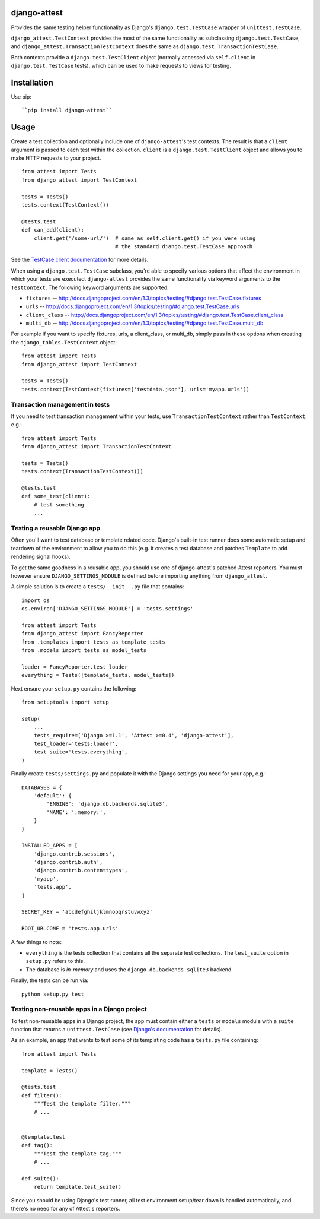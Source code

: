 django-attest
=============

Provides the same testing helper functionality as Django's
``django.test.TestCase`` wrapper of ``unittest.TestCase``.

``django_attest.TestContext`` provides the most of the same functionality as
subclassing ``django.test.TestCase``, and
``django_attest.TransactionTestContext`` does the same as
``django.test.TransactionTestCase``.

Both contexts provide a ``django.test.TestClient`` object (normally accessed
via ``self.client`` in ``django.test.TestCase`` tests), which can be used to
make requests to views for testing.


Installation
============

Use pip::

    ``pip install django-attest``


Usage
=====

Create a test collection and optionally include one of ``django-attest``'s test
contexts. The result is that a ``client`` argument is passed to each test
within the collection. ``client`` is a ``django.test.TestClient`` object and
allows you to make HTTP requests to your project.

::

    from attest import Tests
    from django_attest import TestContext

    tests = Tests()
    tests.context(TestContext())

    @tests.test
    def can_add(client):
        client.get('/some-url/')  # same as self.client.get() if you were using
                                  # the standard django.test.TestCase approach

See the `TestCase.client documentation`__ for more details.

.. __: http://docs.djangoproject.com/en/1.3/topics/testing/#django.test.TestCase.client

When using a ``django.test.TestCase`` subclass, you're able to specify various
options that affect the environment in which your tests are executed.
``django-attest`` provides the same functionality via keyword arguments to the
``TestContext``. The following keyword arguments are supported:

- ``fixtures`` -- http://docs.djangoproject.com/en/1.3/topics/testing/#django.test.TestCase.fixtures
- ``urls`` -- http://docs.djangoproject.com/en/1.3/topics/testing/#django.test.TestCase.urls
- ``client_class`` -- http://docs.djangoproject.com/en/1.3/topics/testing/#django.test.TestCase.client_class
- ``multi_db`` -- http://docs.djangoproject.com/en/1.3/topics/testing/#django.test.TestCase.multi_db

For example if you want to specify fixtures, urls, a client_class,
or multi_db, simply pass
in these options when creating the ``django_tables.TestContext`` object:

::

    from attest import Tests
    from django_attest import TestContext

    tests = Tests()
    tests.context(TestContext(fixtures=['testdata.json'], urls='myapp.urls'))


Transaction management in tests
-------------------------------

If you need to test transaction management within your tests, use
``TransactionTestContext`` rather than ``TestContext``, e.g.::

    from attest import Tests
    from django_attest import TransactionTestContext

    tests = Tests()
    tests.context(TransactionTestContext())

    @tests.test
    def some_test(client):
        # test something
        ...

Testing a reusable Django app
-----------------------------

Often you'll want to test database or template related code. Django's built-in
test runner does some automatic setup and teardown of the environment to allow
you to do this (e.g. it creates a test database and patches ``Template`` to add
rendering signal hooks).

To get the same goodness in a reusable app, you should use one of
django-attest's patched Attest reporters. You must however ensure
``DJANGO_SETTINGS_MODULE`` is defined before importing anything from
``django_attest``.

A simple solution is to create a ``tests/__init__.py`` file that contains::

    import os
    os.environ['DJANGO_SETTINGS_MODULE'] = 'tests.settings'

    from attest import Tests
    from django_attest import FancyReporter
    from .templates import tests as template_tests
    from .models import tests as model_tests

    loader = FancyReporter.test_loader
    everything = Tests([template_tests, model_tests])

Next ensure your ``setup.py`` contains the following::

    from setuptools import setup

    setup(
        ...
        tests_require=['Django >=1.1', 'Attest >=0.4', 'django-attest'],
        test_loader='tests:loader',
        test_suite='tests.everything',
    )

Finally create ``tests/settings.py`` and populate it with the Django settings
you need for your app, e.g.::

    DATABASES = {
        'default': {
            'ENGINE': 'django.db.backends.sqlite3',
            'NAME': ':memory:',
        }
    }

    INSTALLED_APPS = [
        'django.contrib.sessions',
        'django.contrib.auth',
        'django.contrib.contenttypes',
        'myapp',
        'tests.app',
    ]

    SECRET_KEY = 'abcdefghiljklmnopqrstuvwxyz'

    ROOT_URLCONF = 'tests.app.urls'


A few things to note:

- ``everything`` is the tests collection that contains all the separate test
  collections. The ``test_suite`` option in ``setup.py`` refers to this.
- The database is *in-memory* and uses the ``django.db.backends.sqlite3``
  backend.

Finally, the tests can be run via::

    python setup.py test


Testing non-reusable apps in a Django project
---------------------------------------------

To test non-reusable apps in a Django project, the app must contain either a
``tests`` or ``models`` module with a ``suite`` function that returns a
``unittest.TestCase`` (see `Django's documentation
<http://docs.djangoproject.com/en/1.3/topics/testing/#writing-unit-tests>`_ for
details).

As an example, an app that wants to test some of its templating code has a
``tests.py`` file containing::

    from attest import Tests

    template = Tests()

    @tests.test
    def filter():
        """Test the template filter."""
        # ...


    @template.test
    def tag():
        """Test the template tag."""
        # ...

    def suite():
        return template.test_suite()

Since you should be using Django's test runner, all test environment setup/tear
down is handled automatically, and there's no need for any of Attest's
reporters.
